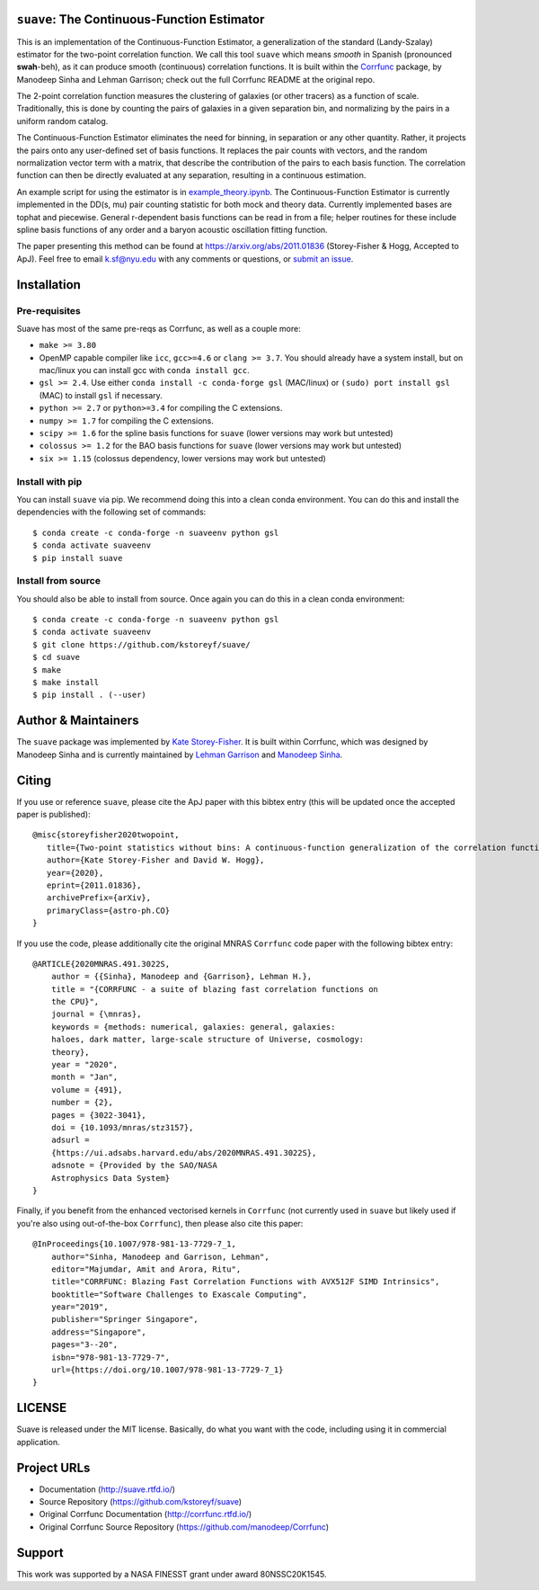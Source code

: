 ``suave``: The Continuous-Function Estimator
==========================================

|PyPI| |MIT licensed| |RTD| |Continuous-Function Estimator Paper| |Corrfunc Paper I| |Corrfunc Paper II|

This is an implementation of the Continuous-Function Estimator, a generalization of the standard (Landy-Szalay) estimator for the two-point correlation function. 
We call this tool ``suave`` which means *smooth* in Spanish (pronounced **swah**-beh), as it can produce smooth (continuous) correlation functions. 
It is built within the `Corrfunc <https://github.com/manodeep/Corrfunc>`_  package, by Manodeep Sinha and Lehman Garrison; check out the full Corrfunc README at the original repo.

The 2-point correlation function measures the clustering of galaxies (or other tracers) as a function of scale. 
Traditionally, this is done by counting the pairs of galaxies in a given separation bin, and normalizing by the pairs in a uniform random catalog. 

The Continuous-Function Estimator eliminates the need for binning, in separation or any other quantity. 
Rather, it projects the pairs onto any user-defined set of basis functions.
It replaces the pair counts with vectors, and the random normalization vector term with a matrix, that describe the contribution of the pairs to each basis function.
The correlation function can then be directly evaluated at any separation, resulting in a continuous estimation.

An example script for using the estimator is in `example_theory.ipynb <https://github.com/kstoreyf/Corrfunc/blob/master/examples/example_theory.ipynb>`_.
The Continuous-Function Estimator is currently implemented in the DD(s, mu) pair counting statistic for both mock and theory data.
Currently implemented bases are tophat and piecewise.
General r-dependent basis functions can be read in from a file; helper routines for these include spline basis functions of any order and a baryon acoustic oscillation fitting function.

The paper presenting this method can be found at https://arxiv.org/abs/2011.01836 (Storey-Fisher \& Hogg, Accepted to ApJ). 
Feel free to email `k.sf@nyu.edu <mailto:k.sf@nyu.edu>`_ with any comments or questions, or `submit an issue <https://github.com/kstoreyf/Corrfunc/issues/new/choose>`_.

Installation
============

Pre-requisites
--------------

Suave has most of the same pre-reqs as Corrfunc, as well as a couple more:

- ``make >= 3.80``
- OpenMP capable compiler like ``icc``, ``gcc>=4.6`` or ``clang >= 3.7``. You should already have a system install, but on mac/linux you can install gcc with ``conda install gcc``.
- ``gsl >= 2.4``. Use either ``conda install -c conda-forge gsl`` (MAC/linux) or ``(sudo) port install gsl`` (MAC) to install ``gsl`` if necessary.
- ``python >= 2.7`` or ``python>=3.4`` for compiling the C extensions.
- ``numpy >= 1.7`` for compiling the C extensions.
- ``scipy >= 1.6`` for the spline basis functions for ``suave`` (lower versions may work but untested) 
- ``colossus >= 1.2`` for the BAO basis functions for ``suave`` (lower versions may work but untested)  
- ``six >= 1.15`` (colossus dependency, lower versions may work but untested)

Install with pip
----------------

You can install ``suave`` via pip. We recommend doing this into a clean conda environment. You can do this and install the dependencies with the following set of commands:

::

   $ conda create -c conda-forge -n suaveenv python gsl
   $ conda activate suaveenv
   $ pip install suave

Install from source
-------------------

You should also be able to install from source. Once again you can do this in a clean conda environment:

::

   $ conda create -c conda-forge -n suaveenv python gsl
   $ conda activate suaveenv
   $ git clone https://github.com/kstoreyf/suave/
   $ cd suave
   $ make
   $ make install
   $ pip install . (--user)

Author & Maintainers
====================

The ``suave`` package was implemented by `Kate Storey-Fisher <https://github.com/kstoreyf>`_.
It is built within Corrfunc, which was designed by Manodeep Sinha and is currently maintained by
`Lehman Garrison <https://github.com/lgarrison>`_ and `Manodeep Sinha <https://github.com/manodeep>`_.

Citing
======

If you use or reference ``suave``, please cite the ApJ paper with this bibtex entry (this will be updated once the accepted paper is published):

::

   @misc{storeyfisher2020twopoint,
      title={Two-point statistics without bins: A continuous-function generalization of the correlation function estimator for large-scale structure}, 
      author={Kate Storey-Fisher and David W. Hogg},
      year={2020},
      eprint={2011.01836},
      archivePrefix={arXiv},
      primaryClass={astro-ph.CO}
   }


If you use the code, please additionally cite the original MNRAS ``Corrfunc`` code paper with the following
bibtex entry:

::

   @ARTICLE{2020MNRAS.491.3022S,
       author = {{Sinha}, Manodeep and {Garrison}, Lehman H.},
       title = "{CORRFUNC - a suite of blazing fast correlation functions on
       the CPU}",
       journal = {\mnras},
       keywords = {methods: numerical, galaxies: general, galaxies:
       haloes, dark matter, large-scale structure of Universe, cosmology:
       theory},
       year = "2020",
       month = "Jan",
       volume = {491},
       number = {2},
       pages = {3022-3041},
       doi = {10.1093/mnras/stz3157},
       adsurl =
       {https://ui.adsabs.harvard.edu/abs/2020MNRAS.491.3022S},
       adsnote = {Provided by the SAO/NASA
       Astrophysics Data System}
   }


Finally, if you benefit from the enhanced vectorised kernels in ``Corrfunc`` (not currently used in ``suave`` but likely used if you're also using out-of-the-box ``Corrfunc``), then please also cite this paper:

::

      @InProceedings{10.1007/978-981-13-7729-7_1,
          author="Sinha, Manodeep and Garrison, Lehman",
          editor="Majumdar, Amit and Arora, Ritu",
          title="CORRFUNC: Blazing Fast Correlation Functions with AVX512F SIMD Intrinsics",
          booktitle="Software Challenges to Exascale Computing",
          year="2019",
          publisher="Springer Singapore",
          address="Singapore",
          pages="3--20",
          isbn="978-981-13-7729-7",
          url={https://doi.org/10.1007/978-981-13-7729-7_1}
      }

LICENSE
=======

Suave is released under the MIT license. Basically, do what you want
with the code, including using it in commercial application.

Project URLs
============

-  Documentation (http://suave.rtfd.io/)
-  Source Repository (https://github.com/kstoreyf/suave)
-  Original Corrfunc Documentation (http://corrfunc.rtfd.io/)
-  Original Corrfunc Source Repository (https://github.com/manodeep/Corrfunc)

Support
=======

This work was supported by a NASA FINESST grant under award 80NSSC20K1545.


.. |logo| image:: https://github.com/manodeep/Corrfunc/blob/master/corrfunc_logo.png
    :target: https://github.com/manodeep/Corrfunc
    :alt: Corrfunc logo
.. |Release| image:: https://img.shields.io/github/release/kstoreyf/suave.svg
   :target: https://github.com/kstoreyf/suave/releases/latest
   :alt: Latest Release
.. |PyPI| image:: https://img.shields.io/pypi/v/suave.svg
   :target: https://pypi.python.org/pypi/suave
   :alt: PyPI Release
.. |MIT licensed| image:: https://img.shields.io/badge/license-MIT-blue.svg
   :target: https://raw.githubusercontent.com/manodeep/Corrfunc/master/LICENSE
   :alt: MIT License
.. |RTD| image:: https://readthedocs.org/projects/suave/badge/?version=master
   :target: http://suave.readthedocs.io/en/master/?badge=master
   :alt: Documentation Status

.. |Continuous-Function Estimator Paper| image:: https://img.shields.io/badge/arXiv-2011.01836-%23B31B1B
   :target: https://arxiv.org/abs/2011.01836
   :alt: Continuous-Function Estimator Paper
.. |Corrfunc Paper I| image:: https://img.shields.io/badge/arXiv-1911.03545-%23B31B1B
   :target: https://arxiv.org/abs/1911.03545
   :alt: Corrfunc Paper I
.. |Corrfunc Paper II| image:: https://img.shields.io/badge/arXiv-1911.08275-%23B31B1B
   :target: https://arxiv.org/abs/1911.08275
   :alt: Corrfunc Paper II
